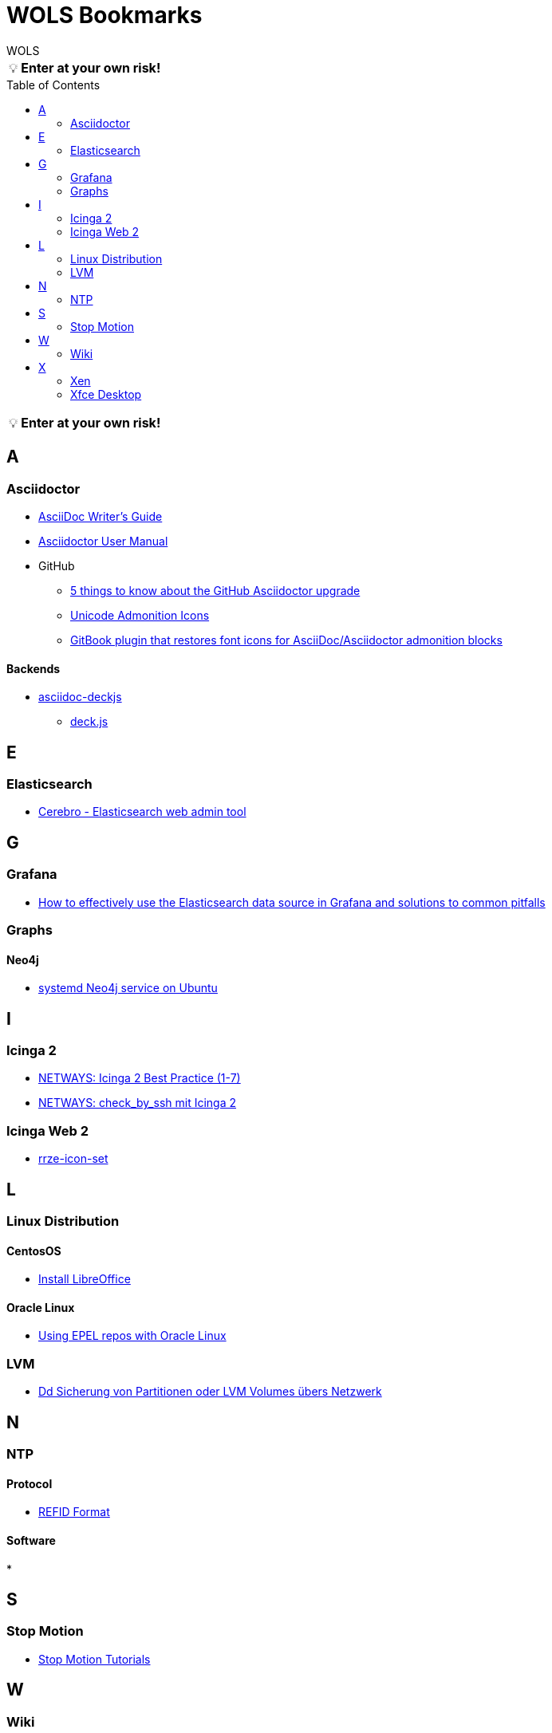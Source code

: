 = WOLS Bookmarks
WOLS
:icons:       font
:linkattrs:
:tip-caption: pass:[&#128161;]
:toc:         macro

TIP: *Enter at your own risk!*

toc::[]

TIP: *Enter at your own risk!*

== A

=== Asciidoctor

* link:http://asciidoctor.org/docs/asciidoc-writers-guide/[AsciiDoc Writer’s Guide, window="_blank"]
* link:http://asciidoctor.org/docs/user-manual/[Asciidoctor User Manual, window="_blank"]
* GitHub
** link:https://asciidoctor.org/news/2014/02/04/github-asciidoctor-0.1.4-upgrade-5-things-to-know/[5 things to know about the GitHub Asciidoctor upgrade, window="_blank"]
** link:http://asciidoctor.org/docs/user-manual/#unicode-admonition-icons[Unicode Admonition Icons, window="_blank"]
** link:https://github.com/msavy/gitbook-plugin-asciidoc-admonition-icons[GitBook plugin that restores font icons for AsciiDoc/Asciidoctor admonition blocks]

==== Backends

* link:https://github.com/houqp/asciidoc-deckjs[asciidoc-deckjs, window="_blank"]
** link:https://github.com/imakewebthings/deck.js[deck.js, window="_blank"]

== E

=== Elasticsearch

* link:https://github.com/lmenezes/cerebro[Cerebro - Elasticsearch web admin tool, window="_blank"]

== G

=== Grafana

* link:https://grafana.com/blog/2016/03/09/how-to-effectively-use-the-elasticsearch-data-source-in-grafana-and-solutions-to-common-pitfalls/[How to effectively use the Elasticsearch data source in Grafana and solutions to common pitfalls, window="_blank"]

=== Graphs

==== Neo4j

* link:https://www.graphgrid.com/systemd-neo4j-ubuntu/[systemd Neo4j service on Ubuntu, window="_blank"]

== I

=== Icinga 2

* link:https://blog.netways.de/series/icinga_2_best_practice/[NETWAYS: Icinga 2 Best Practice (1-7), window="_blank"]
* link:https://blog.netways.de/2016/03/21/check_by_ssh-mit-icinga-2/[NETWAYS: check_by_ssh mit Icinga 2, window="_blank"]

=== Icinga Web 2

* link:https://github.com/RRZE-PP/rrze-icon-set[rrze-icon-set, window="_blank"]

== L

=== Linux Distribution

==== CentosOS

* link:https://www.tecmint.com/install-libreoffice-on-rhel-centos-fedora-debian-ubuntu-linux-mint/[Install LibreOffice, window="_blank"]

==== Oracle Linux

* link:https://blogs.oracle.com/wim/using-epel-repos-with-oracle-linux[Using EPEL repos with Oracle Linux, window="_blank"]

=== LVM

* link:https://www.thomas-krenn.com/de/wiki/Dd_Sicherung_von_Partitionen_oder_LVM_Volumes_übers_Netzwerk[Dd Sicherung von Partitionen oder LVM Volumes übers Netzwerk, window="_blank"]

== N

=== NTP

==== Protocol

* link:http://support.ntp.org/bin/view/Support/RefidFormat[REFID Format, window="_blank"]

==== Software

*

== S

=== Stop Motion

* link:https://www.stopmotiontutorials.com/[Stop Motion Tutorials, window="_blank"]

== W

=== Wiki

* link:https://www.dokuwiki.org/dokuwiki[DokuWiki, window="_blank"]
* link:https://github.com/gollum/gollum[Gollum, window="_blank"]
** link:https://www.vultr.com/docs/how-to-setup-a-github-style-wiki-using-gollum-on-centos-7[How to Setup a GitHub Style Wiki Using Gollum on CentOS 7, window="_blank"]
*** link:https://github.com/gollum/gollum/wiki/Gollum-as-a-service[Gollum as a service, window="_blank"]
*** link:http://ronnieroller.com/Gollum[Installing Gollum on Ubuntu *with authentication*, window="_blank"]

== X

=== Xen

==== USB

* link:http://www.virtuatopia.com/index.php/Adding_USB_Devices_to_a_Xen_HVM_domainU_Guest[Adding USB Devices to a Xen HVM domainU Guest, window="_blank"]

=== Xfce Desktop

==== CentOS

* link:http://www.tuxfixer.com/install-xfce-4-desktop-environment-on-centos-7/[Install Xfce 4 Desktop Environment on CentOS 7, window="_blank"]
* link:https://www.dedoimedo.com/computers/centos-7-xfce-tame-pimp.html[How to tame and pimp Xfce on CentOS 7, window="_blank"]
